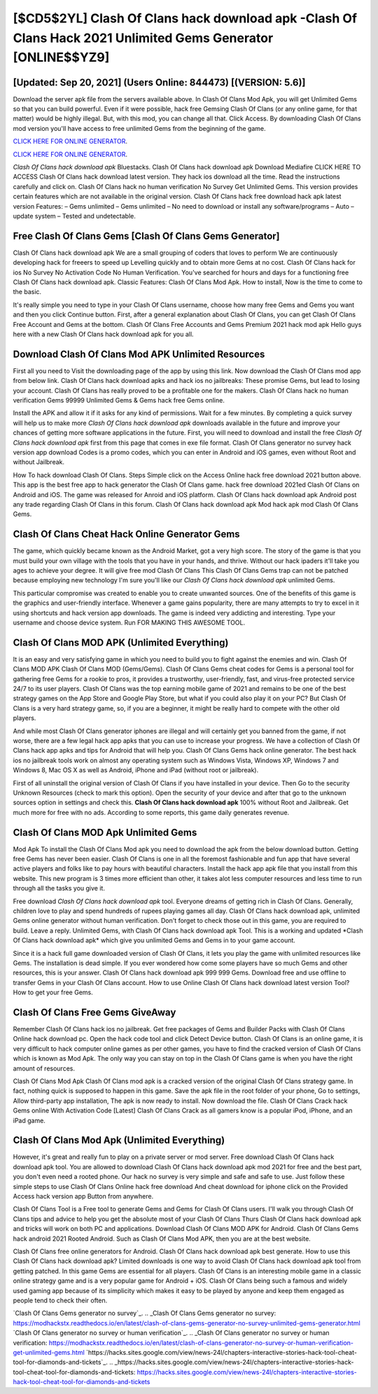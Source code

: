[$CD5$2YL] Clash Of Clans hack download apk -Clash Of Clans Hack 2021 Unlimited Gems Generator [ONLINE$$YZ9]
=========

[Updated: Sep 20, 2021] (Users Online: 844473) [(VERSION: 5.6)]
---------

Download the server apk file from the servers available above.  In Clash Of Clans Mod Apk, you will get Unlimited Gems so that you can build powerful. Even if it were possible, hack free Gemsing Clash Of Clans (or any online game, for that matter) would be highly illegal. But, with this mod, you can change all that. Click Access. By downloading Clash Of Clans mod version you'll have access to free unlimited Gems from the beginning of the game.

`CLICK HERE FOR ONLINE GENERATOR`_.

.. _CLICK HERE FOR ONLINE GENERATOR: http://realdld.xyz/d2b9815

`CLICK HERE FOR ONLINE GENERATOR`_.

.. _CLICK HERE FOR ONLINE GENERATOR: http://realdld.xyz/d2b9815

*Clash Of Clans hack download apk* Bluestacks. Clash Of Clans hack download apk Download Mediafire CLICK HERE TO ACCESS Clash Of Clans hack download latest version.  They hack ios download all the time. Read the instructions carefully and click on. Clash Of Clans hack no human verification No Survey Get Unlimited Gems.  This version provides certain features which are not available in the original version.  Clash Of Clans hack free download hack apk latest version Features: – Gems unlimited – Gems unlimited – No need to download or install any software/programs – Auto – update system – Tested and undetectable.

Free Clash Of Clans Gems [Clash Of Clans Gems Generator]
---------

Clash Of Clans hack download apk We are a small grouping of coders that loves to perform We are continuously developing hack for freeers to speed up Levelling quickly and to obtain more Gems at no cost.  Clash Of Clans hack for ios No Survey No Activation Code No Human Verification.  You've searched for hours and days for a functioning free Clash Of Clans hack download apk. Classic Features: Clash Of Clans  Mod Apk.  How to install, Now is the time to come to the basic.

It's really simple you need to type in your Clash Of Clans username, choose how many free Gems and Gems you want and then you click Continue button.  First, after a general explanation about Clash Of Clans, you can get Clash Of Clans Free Account and Gems at the bottom. Clash Of Clans Free Accounts and Gems Premium 2021 hack mod apk Hello guys here with a new Clash Of Clans hack download apk for you all.


Download Clash Of Clans Mod APK Unlimited Resources
---------

First all you need to Visit the downloading page of the app by using this link.  Now download the Clash Of Clans mod app from below link.  Clash Of Clans hack download apks and hack ios no jailbreaks: These promise Gems, but lead to losing your account.  Clash Of Clans has really proved to be a profitable one for the makers.  Clash Of Clans hack no human verification Gems 99999 Unlimited Gems & Gems hack free Gems online.

Install the APK and allow it if it asks for any kind of permissions. Wait for a few minutes. By completing a quick survey will help us to make more *Clash Of Clans hack download apk* downloads available in the future and improve your chances of getting more software applications in the future. First, you will need to download and install the free *Clash Of Clans hack download apk* first from this page that comes in exe file format. Clash Of Clans generator no survey hack version app download Codes is a promo codes, which you can enter in Android and iOS games, even without Root and without Jailbreak.

How To hack download Clash Of Clans.  Steps Simple click on the Access Online hack free download 2021 button above.  This app is the best free app to hack generator the Clash Of Clans game.  hack free download 2021ed Clash Of Clans on Android and iOS.  The game was released for Anroid and iOS platform. Clash Of Clans hack download apk Android  post any trade regarding Clash Of Clans in this forum. Clash Of Clans hack download apk Mod hack apk mod Clash Of Clans Gems.

Clash Of Clans Cheat Hack Online Generator Gems
---------

The game, which quickly became known as the Android Market, got a very high score. The story of the game is that you must build your own village with the tools that you have in your hands, and thrive. Without our hack ipaders it'll take you ages to achieve your degree.  It will give free mod Clash Of Clans This Clash Of Clans Gems trap can not be patched because employing new technology I'm sure you'll like our *Clash Of Clans hack download apk* unlimited Gems.

This particular compromise was created to enable you to create unwanted sources. One of the benefits of this game is the graphics and user-friendly interface.  Whenever a game gains popularity, there are many attempts to try to excel in it using shortcuts and hack version app downloads.  The game is indeed very addicting and interesting.  Type your username and choose device system. Run FOR MAKING THIS AWESOME TOOL.

Clash Of Clans MOD APK (Unlimited Everything)
---------

It is an easy and very satisfying game in which you need to build you to fight against the enemies and win. Clash Of Clans MOD APK Clash Of Clans MOD (Gems/Gems).  Clash Of Clans Gems cheat codes for Gems is a personal tool for gathering free Gems for a rookie to pros, it provides a trustworthy, user-friendly, fast, and virus-free protected service 24/7 to its user players.  Clash Of Clans was the top earning mobile game of 2021 and remains to be one of the best strategy games on the App Store and Google Play Store, but what if you could also play it on your PC? But Clash Of Clans is a very hard strategy game, so, if you are a beginner, it might be really hard to compete with the other old players.

And while most Clash Of Clans generator iphones are illegal and will certainly get you banned from the game, if not worse, there are a few legal hack app apks that you can use to increase your progress. We have a collection of Clash Of Clans hack app apks and tips for Android that will help you. Clash Of Clans Gems hack online generator.  The best hack ios no jailbreak tools work on almost any operating system such as Windows Vista, Windows XP, Windows 7 and Windows 8, Mac OS X as well as Android, iPhone and iPad (without root or jailbreak).

First of all uninstall the original version of Clash Of Clans if you have installed in your device.  Then Go to the security Unknown Resources (check to mark this option).  Open the security of your device and after that go to the unknown sources option in settings and check this.  **Clash Of Clans hack download apk** 100% without Root and Jailbreak. Get much more for free with no ads.  According to some reports, this game daily generates revenue.

Clash Of Clans MOD Apk Unlimited Gems
---------

Mod Apk To install the Clash Of Clans Mod apk you need to download the apk from the below download button.  Getting free Gems has never been easier.  Clash Of Clans is one in all the foremost fashionable and fun app that have several active players and folks like to pay hours with beautiful characters.  Install the hack app apk file that you install from this website.  This new program is 3 times more efficient than other, it takes alot less computer resources and less time to run through all the tasks you give it.

Free download *Clash Of Clans hack download apk* tool.  Everyone dreams of getting rich in Clash Of Clans.  Generally, children love to play and spend hundreds of rupees playing games all day. Clash Of Clans hack download apk, unlimited Gems online generator without human verification.  Don't forget to check those out in this game, you are required to build. Leave a reply.  Unlimited Gems, with Clash Of Clans hack download apk Tool.  This is a working and updated ‎*Clash Of Clans hack download apk* which give you unlimited Gems and Gems in to your game account.

Since it is a hack full game downloaded version of Clash Of Clans, it lets you play the game with unlimited resources like Gems.  The installation is dead simple.  If you ever wondered how come some players have so much Gems and other resources, this is your answer.  Clash Of Clans hack download apk 999 999 Gems.  Download free and use offline to transfer Gems in your Clash Of Clans account.  How to use Online Clash Of Clans hack download latest version Tool? How to get your free Gems.

Clash Of Clans Free Gems GiveAway
---------

Remember Clash Of Clans hack ios no jailbreak.  Get free packages of Gems and Builder Packs with Clash Of Clans Online hack download pc. Open the hack code tool and click Detect Device button.  Clash Of Clans is an online game, it is very difficult to hack computer online games as per other games, you have to find the cracked version of Clash Of Clans which is known as Mod Apk.  The only way you can stay on top in the Clash Of Clans game is when you have the right amount of resources.

Clash Of Clans Mod Apk Clash Of Clans mod apk is a cracked version of the original Clash Of Clans strategy game.  In fact, nothing quick is supposed to happen in this game.  Save the apk file in the root folder of your phone, Go to settings, Allow third-party app installation, The apk is now ready to install.  Now download the file. Clash Of Clans Crack hack Gems online With Activation Code [Latest] Clash Of Clans Crack as all gamers know is a popular iPod, iPhone, and an iPad game.

Clash Of Clans Mod Apk (Unlimited Everything)
---------

However, it's great and really fun to play on a private server or mod server. Free download Clash Of Clans hack download apk tool.  You are allowed to download Clash Of Clans hack download apk mod 2021 for free and the best part, you don't even need a rooted phone.  Our hack no survey is very simple and safe and safe to use.  Just follow these simple steps to use Clash Of Clans Online hack free download And cheat download for iphone click on the Provided Access hack version app Button from anywhere.

Clash Of Clans Tool is a Free tool to generate Gems and Gems for Clash Of Clans users.  I'll walk you through Clash Of Clans tips and advice to help you get the absolute most of your Clash Of Clans Thurs Clash Of Clans hack download apk and tricks will work on both PC and applications. Download Clash Of Clans MOD APK for Android.  Clash Of Clans Gems hack android 2021 Rooted Android.  Such as Clash Of Clans Mod APK, then you are at the best website.

Clash Of Clans free online generators for Android. Clash Of Clans hack download apk best generate.  How to use this Clash Of Clans hack download apk?  Limited downloads is one way to avoid Clash Of Clans hack download apk tool from getting patched.  In this game Gems are essential for all players.  Clash Of Clans is an interesting mobile game in a classic online strategy game and is a very popular game for Android + iOS.  Clash Of Clans being such a famous and widely used gaming app because of its simplicity which makes it easy to be played by anyone and keep them engaged as people tend to check their often.

`Clash Of Clans Gems generator no survey`_.
.. _Clash Of Clans Gems generator no survey: https://modhackstx.readthedocs.io/en/latest/clash-of-clans-gems-generator-no-survey-unlimited-gems-generator.html
`Clash Of Clans generator no survey or human verification`_.
.. _Clash Of Clans generator no survey or human verification: https://modhackstx.readthedocs.io/en/latest/clash-of-clans-generator-no-survey-or-human-verification-get-unlimited-gems.html
`https://hacks.sites.google.com/view/news-24l/chapters-interactive-stories-hack-tool-cheat-tool-for-diamonds-and-tickets`_.
.. _https://hacks.sites.google.com/view/news-24l/chapters-interactive-stories-hack-tool-cheat-tool-for-diamonds-and-tickets: https://hacks.sites.google.com/view/news-24l/chapters-interactive-stories-hack-tool-cheat-tool-for-diamonds-and-tickets